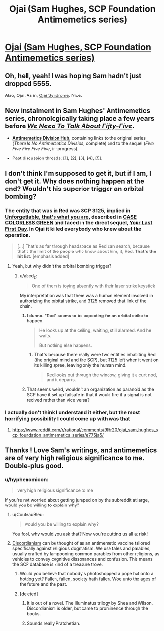 #+TITLE: Ojai (Sam Hughes, SCP Foundation Antimemetics series)

* [[http://www.scp-wiki.net/ojai][Ojai (Sam Hughes, SCP Foundation Antimemetics series)]]
:PROPERTIES:
:Author: Noumero
:Score: 63
:DateUnix: 1538603527.0
:DateShort: 2018-Oct-04
:END:

** Oh, hell, yeah! I was hoping Sam hadn't just dropped 5555.

Also, Ojai. As in, [[http://www.scp-wiki.net/scp-1425][Ojai Syndrome]]. Nice.
:PROPERTIES:
:Author: abcd_z
:Score: 17
:DateUnix: 1538610583.0
:DateShort: 2018-Oct-04
:END:


** New instalment in Sam Hughes' Antimemetics series, chronologically taking place a few years before [[http://www.scp-wiki.net/we-need-to-talk-about-fifty-five][/We Need To Talk About Fifty-Five/]].

- [[http://www.scp-wiki.net/antimemetics-division-hub][*Antimemetics Division Hub*]], containing links to the original series (/There Is No Antimemetics Division/, complete) and to the sequel (/Five Five Five Five Five/, in-progress).

- Past discussion threads: [[https://www.reddit.com/r/rational/comments/32mlxj/we_need_to_talk_about_fiftyfive_scp_foundation/][[1]]], [[https://www.reddit.com/r/rational/comments/3jsfgw/unforgettable_thats_what_you_are_scp_foundation/][[2]]], [[https://www.reddit.com/r/rational/comments/3uj7z1/case_colourless_green_scp_foundation_story_by_sam/][[3]]], [[https://www.reddit.com/r/rational/comments/3z306m/your_last_first_day_scp_foundation_story_by_sam/][[4]]], [[https://old.reddit.com/r/rational/comments/6x7474/five_five_five_five_five_sam_hughes_scp/][[5]]].
:PROPERTIES:
:Author: Noumero
:Score: 13
:DateUnix: 1538603536.0
:DateShort: 2018-Oct-04
:END:


** I don't think I'm supposed to get it, but if I am, I don't get it. Why does nothing happen at the end? Wouldn't his superior trigger an orbital bombing?
:PROPERTIES:
:Author: CouteauBleu
:Score: 6
:DateUnix: 1538684710.0
:DateShort: 2018-Oct-04
:END:

*** The entity that was in Red was SCP 3125, implied in [[http://www.scp-wiki.net/unforgettable-that-s-what-you-are][Unforgettable, that's what you are]], described in [[http://www.scp-wiki.net/case-colourless-green][CASE COLORLESS GREEN]] and faced in the direct sequel, [[http://www.scp-wiki.net/your-last-first-day][Your Last First Day]]. In Ojai it killed everybody who knew about the operation.

#+begin_quote
  [...] That's as far through headspace as Red can search, because that's the limit of the people who know about him, it, Red. *That's the hit list.* [emphasis added]
#+end_quote
:PROPERTIES:
:Author: abcd_z
:Score: 5
:DateUnix: 1538714397.0
:DateShort: 2018-Oct-05
:END:

**** Yeah, but why didn't the orbital bombing trigger?
:PROPERTIES:
:Author: CouteauBleu
:Score: 2
:DateUnix: 1538767949.0
:DateShort: 2018-Oct-05
:END:

***** u/abcd_z:
#+begin_quote
  One of them is toying absently with their laser strike keystick
#+end_quote

My interpretation was that there was a human element involved in authorizing the orbital strike, and 3125 removed that link of the chain.
:PROPERTIES:
:Author: abcd_z
:Score: 3
:DateUnix: 1538770627.0
:DateShort: 2018-Oct-05
:END:

****** I dunno. "Red" seems to be expecting for an orbital strike to happen.

#+begin_quote
  He looks up at the ceiling, waiting, still alarmed. And he waits.

  But nothing else happens.
#+end_quote
:PROPERTIES:
:Author: CouteauBleu
:Score: 3
:DateUnix: 1538777432.0
:DateShort: 2018-Oct-06
:END:

******* That's because there really were two entities inhabiting Red (the original mind and the SCP), but 3125 left when it went on its killing spree, leaving only the human mind.

#+begin_quote
  Red looks out through the window, giving it a curt nod, and it departs.
#+end_quote
:PROPERTIES:
:Author: abcd_z
:Score: 6
:DateUnix: 1538785159.0
:DateShort: 2018-Oct-06
:END:


****** That seems weird, wouldn't an organization as paranoid as the SCP have it set up failsafe in that it would fire if a signal is not recived rather than vice versa?
:PROPERTIES:
:Author: Ev0nix
:Score: 2
:DateUnix: 1541384079.0
:DateShort: 2018-Nov-05
:END:


*** I actually don't think I understand it either, but the most horrifying possibility I could come up with was [[#s][that]]
:PROPERTIES:
:Author: FriendlyAnnatar
:Score: 1
:DateUnix: 1538702734.0
:DateShort: 2018-Oct-05
:END:

**** [[https://www.reddit.com/r/rational/comments/9l5r20/ojai_sam_hughes_scp_foundation_antimemetics_series/e775ja5/]]
:PROPERTIES:
:Author: abcd_z
:Score: 3
:DateUnix: 1538714591.0
:DateShort: 2018-Oct-05
:END:


** Thanks ! Love Sam's writings, and antimemetics are of very high religious significance to me. Double-plus good.
:PROPERTIES:
:Author: vimefer
:Score: 3
:DateUnix: 1538657496.0
:DateShort: 2018-Oct-04
:END:

*** u/hyphenomicon:
#+begin_quote
  very high religious significance to me
#+end_quote

If you're not worried about getting jumped on by the subreddit at large, would you be willing to explain why?
:PROPERTIES:
:Author: hyphenomicon
:Score: 4
:DateUnix: 1538691678.0
:DateShort: 2018-Oct-05
:END:

**** u/CouteauBleu:
#+begin_quote
  would you be willing to explain why?
#+end_quote

You fool, why would you ask that? Now you're putting us all at risk!
:PROPERTIES:
:Author: CouteauBleu
:Score: 5
:DateUnix: 1538767833.0
:DateShort: 2018-Oct-05
:END:


**** [[https://www.reddit.com/r/discordian][Discordianism]] can be thought of as an antimemetic vaccine tailored specifically against religious dogmatism. We use tales and parables, usually crafted by lampooning common parables from other religions, as vehicles to convey cognitive dissonances and confusion. This means the SCP database is kind of a treasure trove.
:PROPERTIES:
:Author: vimefer
:Score: 3
:DateUnix: 1538736279.0
:DateShort: 2018-Oct-05
:END:

***** Would you believe that nobody's photoshopped a pope hat onto a hotdog yet? Fallen, fallen, society hath fallen. Woe unto the ages of the future and the past.
:PROPERTIES:
:Author: hyphenomicon
:Score: 5
:DateUnix: 1538747659.0
:DateShort: 2018-Oct-05
:END:


***** [deleted]
:PROPERTIES:
:Score: 3
:DateUnix: 1538741147.0
:DateShort: 2018-Oct-05
:END:

****** It is out of a novel. The Illuminatus trilogy by Shea and Wilson. Discordianism is older, but came to prominence through the books.
:PROPERTIES:
:Author: BuccaneerRex
:Score: 4
:DateUnix: 1538744711.0
:DateShort: 2018-Oct-05
:END:


****** Sounds really Pratchetian.
:PROPERTIES:
:Author: CouteauBleu
:Score: 2
:DateUnix: 1538767873.0
:DateShort: 2018-Oct-05
:END:
